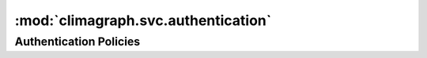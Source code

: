 .. _authentication_module:

:mod:`climagraph.svc.authentication`
------------------------------------

Authentication Policies
~~~~~~~~~~~~~~~~~~~~~~~

